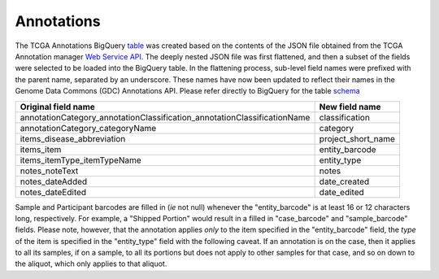 Annotations
===========

The TCGA Annotations BigQuery
`table <https://bigquery.cloud.google.com/table/isb-cgc:TCGA_bioclin_v0.Annotations>`__
was created based on the contents of the JSON file obtained from the TCGA
Annotation manager `Web Service
API <https://wiki.nci.nih.gov/display/TCGA/TCGA+Annotations+Web+Service+User's+Guide>`__.
The deeply nested JSON file was first flattened, and then a subset of the 
fields were selected to be loaded into the BigQuery table.  In the flattening
process, sub-level field names were prefixed with the parent name, separated by
an underscore.  These names have now been updated to reflect their names in the Genome Data Commons (GDC) Annotations API.
Please refer directly to BigQuery for the table 
`schema <https://bigquery.cloud.google.com/table/isb-cgc:TCGA_bioclin_v0.Annotations>`__

+------------------------------------------------------------------------------+----------------------------+
| Original field name                                                          | New field name             |
+==============================================================================+============================+
| annotationCategory\_annotationClassification\_annotationClassificationName   | classification             |
+------------------------------------------------------------------------------+----------------------------+
| annotationCategory\_categoryName                                             | category                   |
+------------------------------------------------------------------------------+----------------------------+
| items\_disease\_abbreviation                                                 | project_short_name         |
+------------------------------------------------------------------------------+----------------------------+
| items\_item                                                                  | entity_barcode             |
+------------------------------------------------------------------------------+----------------------------+
| items\_itemType\_itemTypeName                                                | entity_type                |
+------------------------------------------------------------------------------+----------------------------+
| notes\_noteText                                                              | notes                      |
+------------------------------------------------------------------------------+----------------------------+
| notes\_dateAdded                                                             | date_created               |
+------------------------------------------------------------------------------+----------------------------+
| notes\_dateEdited                                                            | date_edited                |
+------------------------------------------------------------------------------+----------------------------+

Sample and Participant barcodes are filled in (*ie* not null) whenever the
"entity_barcode" is at least 16 or 12 characters long, respectively.  For example, a
"Shipped Portion" would result in a filled in "case_barcode" and
"sample_barcode" fields. Please note, however, that the annotation applies *only* to the item
specified in the "entity_barcode" field, the *type* of the item is specified in the "entity_type" field
with the following caveat.  If an annotation is on the case, then it applies to all
its samples, if on a sample, to all its portions but does not apply to other samples for that
case, and so on down to the aliquot, which only applies to that aliquot.

